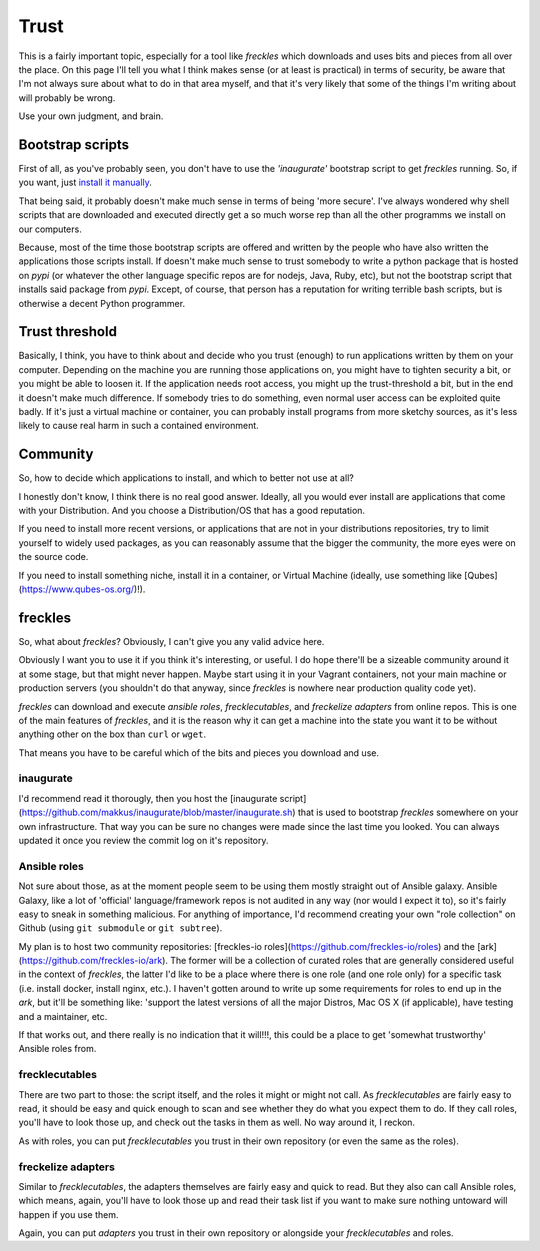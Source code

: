 #####
Trust
#####

This is a fairly important topic, especially for a tool like *freckles* which downloads and uses bits and pieces from all over the place. On this page I'll tell you what I think makes sense (or at least is practical) in terms of security, be aware that I'm not always sure about what to do in that area myself, and that it's very likely that some of the things I'm writing about will probably be wrong.

Use your own judgment, and brain.

Bootstrap scripts
*****************

First of all, as you've probably seen, you don't have to use the *'inaugurate'* bootstrap script to get *freckles* running. So, if you want, just `install it manually <Install manually via pip>`_.

That being said, it probably doesn't make much sense in terms of being 'more secure'. I've always wondered why shell scripts that are downloaded and executed directly get a so much worse rep than all the other programms we install on our computers.

Because, most of the time those bootstrap scripts are offered and written by the people who have also written the applications those scripts install. If doesn't make much sense to trust somebody to write a python package that is hosted on *pypi* (or whatever the other language specific repos are for nodejs, Java, Ruby, etc), but not the bootstrap script that installs said package from *pypi*. Except, of course, that person has a reputation for writing terrible bash scripts, but is otherwise a decent Python programmer.

Trust threshold
***************

Basically, I think, you have to think about and decide who you trust (enough) to run applications written by them on your computer. Depending on the machine you are running those applications on, you might have to tighten security a bit, or you might be able to loosen it. If the application needs root access, you might up the trust-threshold a bit, but in the end it doesn't make much difference. If somebody tries to do something, even normal user access can be exploited quite badly. If it's just a virtual machine or container, you can probably install programs from more sketchy sources, as it's less likely to cause real harm in such a contained environment.

Community
*********

So, how to decide which applications to install, and which to better not use at all?

I honestly don't know, I think there is no real good answer. Ideally, all you would ever install are applications that come with your Distribution. And you choose a Distribution/OS that has a good reputation.

If you need to install more recent versions, or applications that are not in your distributions repositories, try to limit yourself to widely used packages, as you can reasonably assume that the bigger the community, the more eyes were on the source code.

If you need to install something niche, install it in a container, or Virtual Machine (ideally, use something like [Qubes](https://www.qubes-os.org/)!).

freckles
********

So, what about *freckles*? Obviously, I can't give you any valid advice here.

Obviously I want you to use it if you think it's interesting, or useful. I do hope there'll be a sizeable community around it at some stage, but that might never happen. Maybe start using it in your Vagrant containers, not your main machine or production servers (you shouldn't do that anyway, since *freckles* is nowhere near production quality code yet).

*freckles* can download and execute *ansible roles*, *frecklecutables*, and *freckelize adapters* from online repos. This is one of the main features of *freckles*, and it is the reason why it can get a machine into the state you want it to be without anything other on the box than ``curl`` or ``wget``.

That means you have to be careful which of the bits and pieces you download and use.

inaugurate
==========

I'd recommend read it thorougly, then you host the [inaugurate script](https://github.com/makkus/inaugurate/blob/master/inaugurate.sh) that is used to bootstrap *freckles* somewhere on your own infrastructure. That way you can be sure no changes were made since the last time you looked.
You can always updated it once you review the commit log on it's repository.

Ansible roles
=============

Not sure about those, as at the moment people seem to be using them mostly straight out of Ansible galaxy. Ansible Galaxy, like a lot of 'official' language/framework repos is not audited in any way (nor would I expect it to), so it's fairly easy to sneak in something malicious. For anything of importance, I'd recommend creating your own "role collection" on Github (using ``git submodule`` or ``git subtree``).

My plan is to host two community repositories: [freckles-io roles](https://github.com/freckles-io/roles) and the [ark](https://github.com/freckles-io/ark). The former will be a collection of curated roles that are generally considered useful in the context of *freckles*, the latter I'd like to be a place where there is one role (and one role only) for a specific task (i.e. install docker, install nginx, etc.). I haven't gotten around to write up some requirements for roles to end up in the *ark*, but it'll be something like: 'support the latest versions of all the major Distros, Mac OS X (if applicable), have testing and a maintainer, etc.

If that works out, and there really is no indication that it will!!!, this could be a place to get 'somewhat trustworthy' Ansible roles from.

frecklecutables
===============

There are two part to those: the script itself, and the roles it might or might not call. As *frecklecutables* are fairly easy to read, it should be easy and quick enough to scan and see whether they do what you expect them to do. If they call roles, you'll have to look those up, and check out the tasks in them as well. No way around it, I reckon.

As with roles, you can put *frecklecutables* you trust in their own repository (or even the same as the roles).

freckelize adapters
===================

Similar to *frecklecutables*, the adapters themselves are fairly easy and quick to read. But they also can call Ansible roles, which means, again, you'll have to look those up and read their task list if you want to make sure nothing untoward will happen if you use them.

Again, you can put *adapters* you trust in their own repository or alongside your *frecklecutables* and roles.
